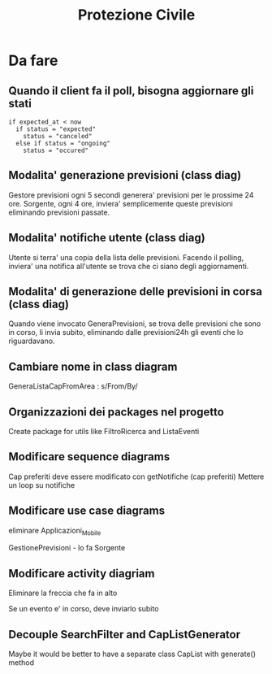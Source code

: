 #+TITLE: Protezione Civile
* Da fare
** Quando il client fa il poll, bisogna aggiornare gli stati
#+BEGIN_SRC
if expected_at < now
  if status = "expected"
    status = "canceled"
  else if status = "ongoing"
    status = "occured"
#+END_SRC
** Modalita' generazione previsioni (class diag)
   Gestore previsioni ogni 5 secondi generera' previsioni per le prossime 24
   ore. Sorgente, ogni 4 ore, inviera' semplicemente queste previsioni
   eliminando previsioni passate.
** Modalita' notifiche utente (class diag)
   Utente si terra' una copia della lista delle previsioni. Facendo il polling,
   inviera' una notifica all'utente se trova che ci siano degli aggiornamenti.
** Modalita' di generazione delle previsioni in corsa (class diag)
   Quando viene invocato GeneraPrevisioni, se trova delle previsioni che sono in
   corso, li invia subito, eliminando dalle previsioni24h gli eventi che lo
   riguardavano.
** Cambiare nome in class diagram
   GeneraListaCapFromArea : s/From/By/
** Organizzazioni dei packages nel progetto
   Create package for utils like FiltroRicerca and ListaEventi
** Modificare sequence diagrams
   Cap preferiti deve essere modificato con getNotifiche (cap preferiti)
   Mettere un loop su notifiche
** Modificare use case diagrams
   eliminare Applicazioni_Mobile

   GestionePrevisioni - lo fa Sorgente
** Modificare activity diagriam
   Eliminare la freccia che fa in alto

   Se un evento e' in corso, deve inviarlo subito
** Decouple SearchFilter and CapListGenerator
   Maybe it would be better to have a separate class CapList with generate()
   method
